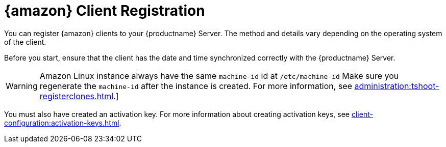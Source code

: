 [[amazon-registration-overview]]
= {amazon} Client Registration

You can register {amazon} clients to your {productname} Server.
The method and details vary depending on the operating system of the client.

Before you start, ensure that the client has the date and time synchronized correctly with the {productname} Server.

[WARNING]
====
Amazon Linux instance always have the same `machine-id` id at `/etc/machine-id`
Make sure you regenerate the `machine-id` after the instance is created.
For more information, see xref:administration:tshoot-registerclones.adoc[].]
====

You must also have created an activation key.
For more information about creating activation keys, see xref:client-configuration:activation-keys.adoc[].
